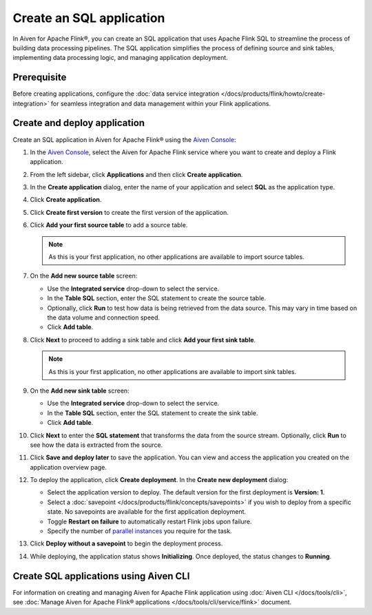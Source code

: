 Create an SQL application
============================

In Aiven for Apache Flink®, you can create an SQL application that uses Apache Flink SQL to streamline the process of building data processing pipelines. The SQL application simplifies the process of defining source and sink tables, implementing data processing logic, and managing application deployment.

Prerequisite
------------
Before creating applications, configure the :doc:`data service integration </docs/products/flink/howto/create-integration>` for seamless integration and data management within your Flink applications.

Create and deploy application
-------------------------------

Create an SQL application in Aiven for Apache Flink® using the `Aiven Console <https://console.aiven.io/>`_:

1. In the `Aiven Console <https://console.aiven.io/>`_, select the Aiven for Apache Flink service where you want to create and deploy a Flink application.
2. From the left sidebar, click **Applications** and then click **Create application**.
3. In the **Create application** dialog, enter the name of your application and select **SQL** as the application type. 
4. Click **Create application**.
5. Click **Create first version** to create the first version of the application. 
6. Click **Add your first source table** to add a source table. 
   
   .. note::
      As this is your first application, no other applications are available to import source tables.

7. On the **Add new source table** screen:
    
   * Use the **Integrated service** drop-down to select the service.
   * In the **Table SQL** section, enter the SQL statement to create the source table.
   * Optionally, click **Run** to test how data is being retrieved from the data source. This may vary in time based on the data volume and connection speed.
   * Click **Add table**.
8. Click **Next** to proceed to adding a sink table and click **Add your first sink table**.
   
   .. note::   
      As this is your first application, no other applications are available to import sink tables.
    
9. On the **Add new sink table** screen:
    
   * Use the **Integrated service** drop-down to select the service.
   * In the **Table SQL** section, enter the SQL statement to create the sink table.
   * Click **Add table**.
10. Click **Next** to enter the **SQL statement** that transforms the data from the source stream. Optionally, click **Run** to see how the data is extracted from the source.

11. Click **Save and deploy later** to save the application. You can view and access the application you created on the application overview page. 

    .. image:: /images/products/flink/application_landingpage_view.png
        :scale: 50 %
        :alt: Application landing page with a view of the source table, SQL statement, and sink table
    
12. To deploy the application, click **Create deployment**. In the **Create new deployment** dialog:
    
    * Select the application version to deploy. The default version for the first deployment is **Version: 1**.
    * Select a :doc:`savepoint </docs/products/flink/concepts/savepoints>` if you wish to deploy from a specific state. No savepoints are available for the first application deployment. 
    * Toggle **Restart on failure** to automatically restart Flink jobs upon failure.
    * Specify the number of `parallel instances <https://nightlies.apache.org/flink/flink-docs-master/docs/dev/datastream/execution/parallel/>`_ you require for the task.
13. Click **Deploy without a savepoint** to begin the deployment process.
14. While deploying, the application status shows **Initializing**. Once deployed, the status changes to **Running**.

Create SQL applications using Aiven CLI
------------------------------------------
For information on creating and managing Aiven for Apache Flink application using :doc:`Aiven CLI </docs/tools/cli>`, see :doc:`Manage Aiven for Apache Flink® applications </docs/tools/cli/service/flink>` document. 


